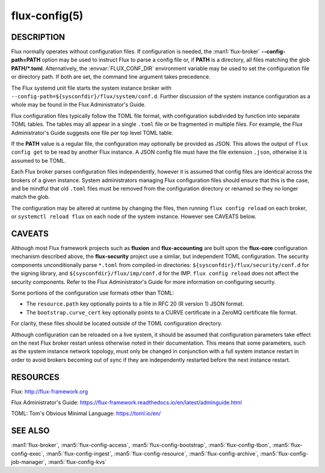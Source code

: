 ==============
flux-config(5)
==============

DESCRIPTION
===========

Flux normally operates without configuration files.  If configuration is
needed, the :man1:`flux-broker` **--config-path=PATH** option may be used
to instruct Flux to parse a config file or, if **PATH** is a directory, all
files matching the glob **PATH/*.toml**.  Alternatively, the
:envvar:`FLUX_CONF_DIR` environment variable may be used to set the
configuration file or directory path. If both are set, the command line
argument takes precedence.

The Flux systemd unit file starts the system instance broker with
``--config-path=${sysconfdir}/flux/system/conf.d``.  Further discussion of the
system instance configuration as a whole may be found in the Flux
Administrator's Guide.

Flux configuration files typically follow the TOML file format,
with configuration subdivided by function into separate TOML tables.
The tables may all appear in a single ``.toml`` file or be fragmented in
multiple files.  For example, the Flux Administrator's Guide suggests one
file per top level TOML table.

If the **PATH** value is a regular file, the configuration may optionally be
provided as JSON. This allows the output of ``flux config get`` to be read
by another Flux instance. A JSON config file must have the file extension
``.json``, otherwise it is assumed to be TOML.

Each Flux broker parses configuration files independently, however it is
assumed that config files are identical across the brokers of a given instance.
System administrators managing Flux configuration files should ensure that
this is the case, and be mindful that old ``.toml`` files must be removed from
the configuration directory or renamed so they no longer match the glob.

The configuration may be altered at runtime by changing the files, then running
``flux config reload`` on each broker, or ``systemctl reload flux`` on each
node of the system instance.  However see CAVEATS below.


CAVEATS
=======

Although most Flux framework projects such as **fluxion** and
**flux-accounting** are built upon the **flux-core** configuration mechanism
described above, the **flux-security** project use a similar, but independent
TOML configuration.  The security components unconditionally parse ``*.toml``
from compiled-in directories: ``${sysconfdir}/flux/security/conf.d`` for the
signing library, and ``${sysconfdir}/flux/imp/conf.d`` for the IMP.
``flux config reload`` does not affect the security components.  Refer to the
Flux Administrator's Guide for more information on configuring security.

Some portions of the configuration use formats other than TOML:

- The ``resource.path`` key optionally points to a file in RFC 20 (R version 1) JSON format.
- The ``bootstrap.curve_cert`` key optionally points to a CURVE certificate in a ZeroMQ certificate file format.
For clarity, these files should be located outside of the TOML configuration
directory.

Although configuration can be reloaded on a live system, it should be assumed
that configuration parameters take effect on the next Flux broker restart
unless otherwise noted in their documentation.  This means that some
parameters, such as the system instance network topology, must only be
changed in conjunction with a full system instance restart in order to avoid
brokers becoming out of sync if they are independently restarted before the
next instance restart.


RESOURCES
=========

Flux: http://flux-framework.org

Flux Administrator's Guide: https://flux-framework.readthedocs.io/en/latest/adminguide.html

TOML: Tom's Obvious Minimal Language: https://toml.io/en/


SEE ALSO
========

:man1:`flux-broker`, :man5:`flux-config-access`, :man5:`flux-config-bootstrap`,
:man5:`flux-config-tbon`, :man5:`flux-config-exec`, :man5:`flux-config-ingest`,
:man5:`flux-config-resource`, :man5:`flux-config-archive`,
:man5:`flux-config-job-manager`, :man5:`flux-config-kvs`
